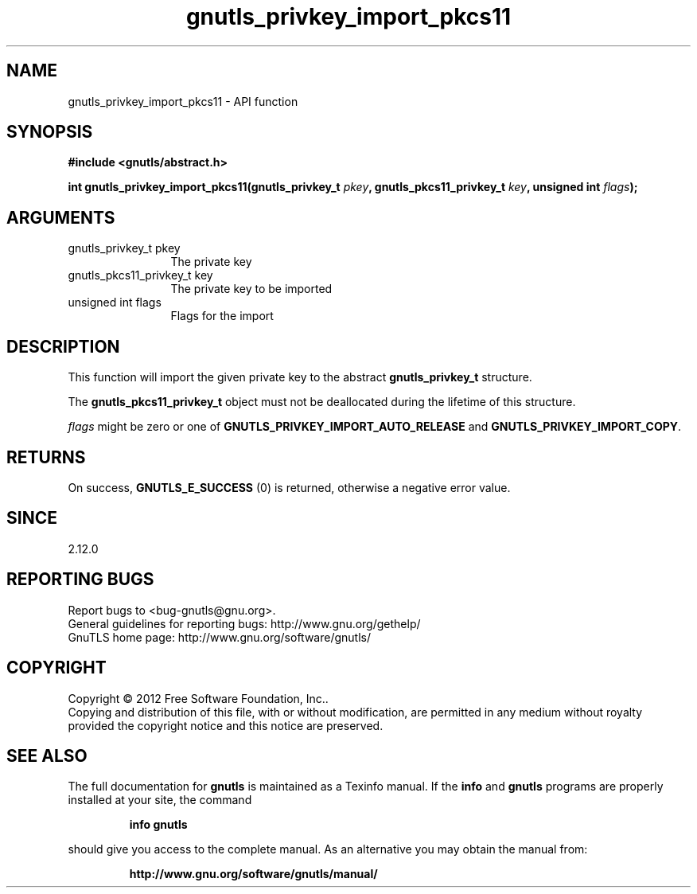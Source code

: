 .\" DO NOT MODIFY THIS FILE!  It was generated by gdoc.
.TH "gnutls_privkey_import_pkcs11" 3 "3.1.5" "gnutls" "gnutls"
.SH NAME
gnutls_privkey_import_pkcs11 \- API function
.SH SYNOPSIS
.B #include <gnutls/abstract.h>
.sp
.BI "int gnutls_privkey_import_pkcs11(gnutls_privkey_t " pkey ", gnutls_pkcs11_privkey_t " key ", unsigned int " flags ");"
.SH ARGUMENTS
.IP "gnutls_privkey_t pkey" 12
The private key
.IP "gnutls_pkcs11_privkey_t key" 12
The private key to be imported
.IP "unsigned int flags" 12
Flags for the import
.SH "DESCRIPTION"
This function will import the given private key to the abstract
\fBgnutls_privkey_t\fP structure.

The \fBgnutls_pkcs11_privkey_t\fP object must not be deallocated
during the lifetime of this structure.

 \fIflags\fP might be zero or one of \fBGNUTLS_PRIVKEY_IMPORT_AUTO_RELEASE\fP
and \fBGNUTLS_PRIVKEY_IMPORT_COPY\fP.
.SH "RETURNS"
On success, \fBGNUTLS_E_SUCCESS\fP (0) is returned, otherwise a
negative error value.
.SH "SINCE"
2.12.0
.SH "REPORTING BUGS"
Report bugs to <bug-gnutls@gnu.org>.
.br
General guidelines for reporting bugs: http://www.gnu.org/gethelp/
.br
GnuTLS home page: http://www.gnu.org/software/gnutls/

.SH COPYRIGHT
Copyright \(co 2012 Free Software Foundation, Inc..
.br
Copying and distribution of this file, with or without modification,
are permitted in any medium without royalty provided the copyright
notice and this notice are preserved.
.SH "SEE ALSO"
The full documentation for
.B gnutls
is maintained as a Texinfo manual.  If the
.B info
and
.B gnutls
programs are properly installed at your site, the command
.IP
.B info gnutls
.PP
should give you access to the complete manual.
As an alternative you may obtain the manual from:
.IP
.B http://www.gnu.org/software/gnutls/manual/
.PP

